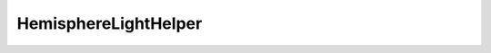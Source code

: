 
.. py:currentmodule:: pythreejs

HemisphereLightHelper
====================================================

.. Use autoclass to fill any memebers not manually specified.
   This ensures it picks up any members in overridden classes.

.. autohastraits:: HemisphereLightHelper(light=None, size=1, color="#ffffff", )
    :members:
    :undoc-members:


    Inherits :py:class:`~pythreejs.Object3D`.

    Three.js docs: https://threejs.org/docs/#api/helpers/HemisphereLightHelper


    .. py:attribute:: light


        .. sourcecode:: python

            Instance(HemisphereLight, allow_none=True).tag(sync=True, **widget_serialization)

    .. py:attribute:: size


        .. sourcecode:: python

            IEEEFloat(1, allow_none=False).tag(sync=True)

    .. py:attribute:: color


        .. sourcecode:: python

            Color("#ffffff", allow_none=True).tag(sync=True)

    .. py:attribute:: type


        .. sourcecode:: python

            Unicode("HemisphereLightHelper", allow_none=False).tag(sync=True)

